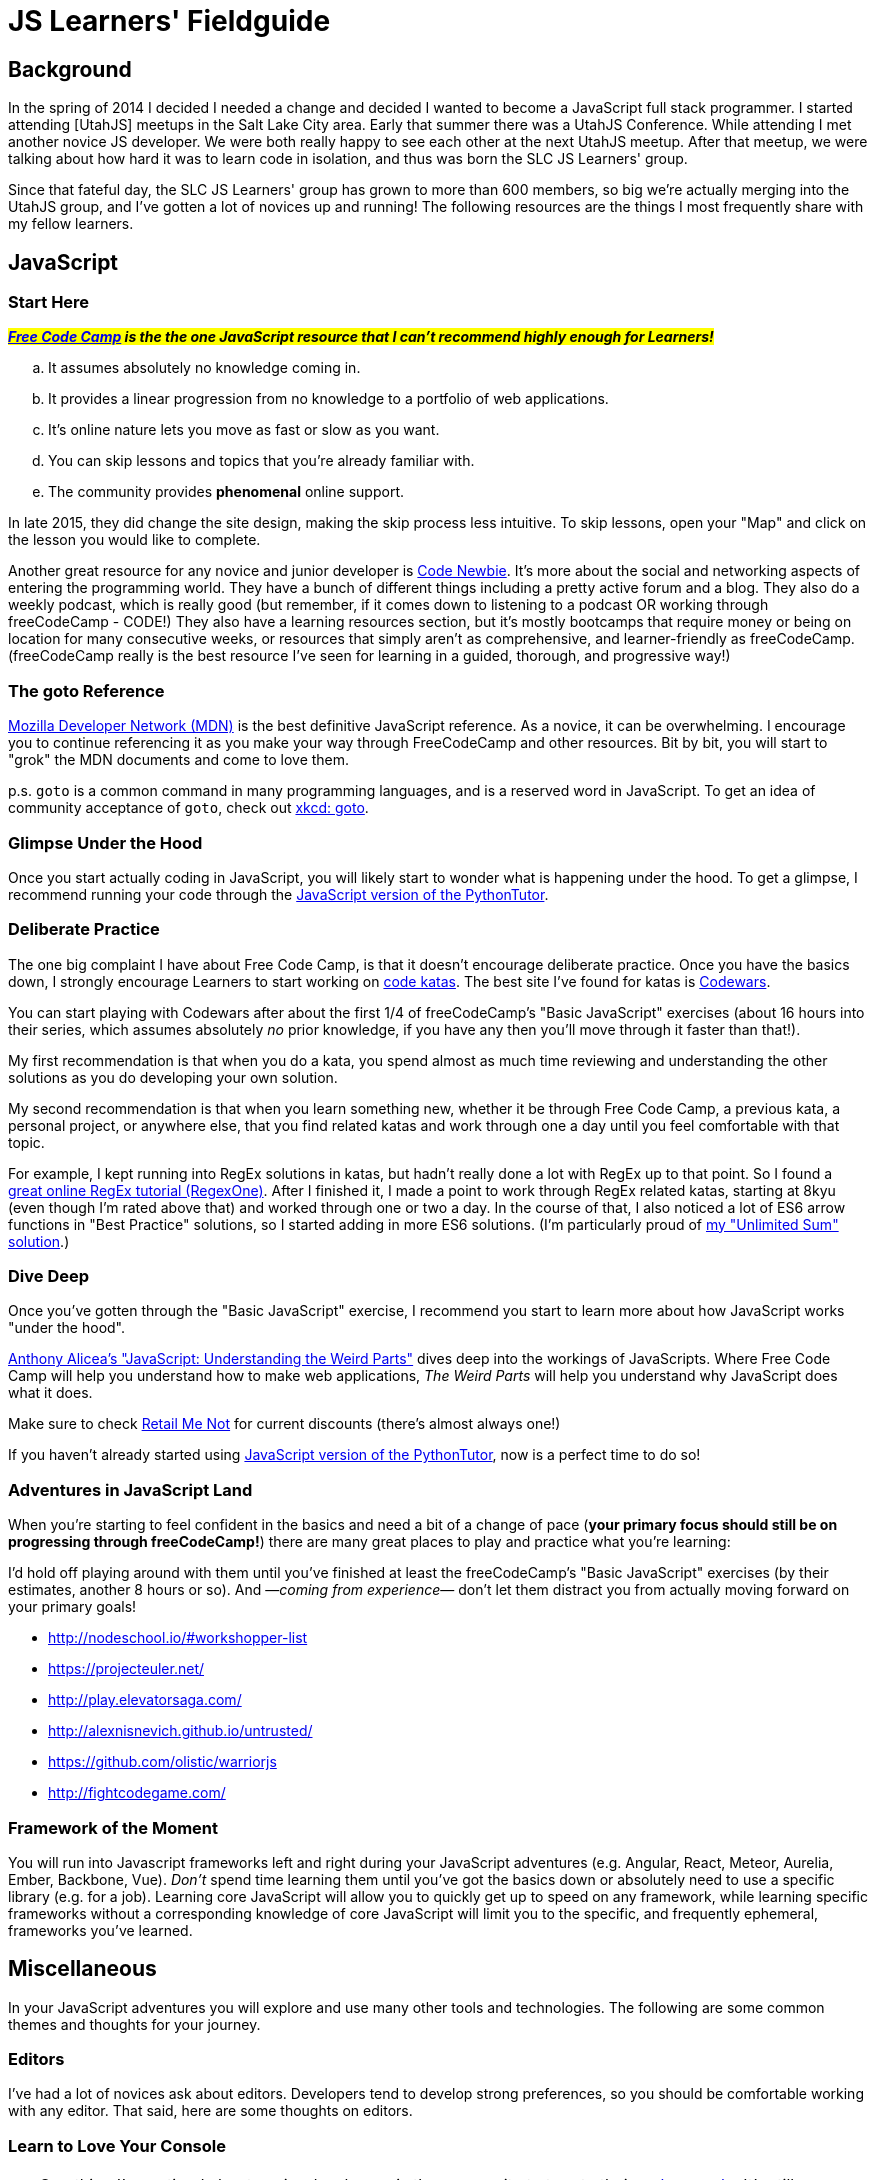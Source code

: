 JS Learners' Fieldguide
=======================
:hp-tags: JavaScript, HTML, CSS, Resources, Recommendations, Learners'

:toc:

## Background

In the spring of 2014 I decided I needed a change and decided I wanted to become a JavaScript full stack programmer.  I started attending [UtahJS] meetups in the Salt Lake City area.  Early that summer there was a UtahJS Conference.  While attending I met another novice JS developer.  We were both really happy to see each other at the next UtahJS meetup.  After that meetup, we were talking about how hard it was to learn code in isolation, and thus was born the SLC JS Learners' group.

Since that fateful day, the SLC JS Learners' group has grown to more than 600 members, so big we're actually merging into the UtahJS group, and I've gotten a lot of novices up and running!  The following resources are the things I most frequently share with my fellow learners.  


## JavaScript

### Start Here

#*_http://www.freecodecamp.com/[Free Code Camp] is the the one JavaScript resource that I can't recommend highly enough for Learners!_*#  

[loweralpha]
. It assumes absolutely no knowledge coming in.
. It provides a linear progression from no knowledge to a portfolio of web applications.
. It's online nature lets you move as fast or slow as you want.
. You can skip lessons and topics that you're already familiar with.
. The community provides *phenomenal* online support.  

In late 2015, they did change the site design, making the skip process less intuitive.  To skip lessons, open your "Map" and click on the lesson you would like to complete.

Another great resource for any novice and junior developer is http://www.codenewbie.org/[Code Newbie].  It's more about the social and networking aspects of entering the programming world.  They have a bunch of different things including a pretty active forum and a blog.  They also do a weekly podcast, which is really good (but remember, if it comes down to listening to a podcast OR working through freeCodeCamp - CODE!) They also have a learning resources section, but it's mostly bootcamps that require money or being on location for many consecutive weeks, or resources that simply aren't as comprehensive, and learner-friendly as freeCodeCamp.  (freeCodeCamp really is the best resource I've seen for learning in a guided, thorough, and progressive way!)

### The goto Reference

https://developer.mozilla.org/en-US/[Mozilla Developer Network (MDN)] is the best definitive JavaScript reference.  As a novice, it can be overwhelming.  I encourage you to continue referencing it as you make your way through FreeCodeCamp and other resources.  Bit by bit, you will start to "grok" the MDN documents and come to love them.

p.s. `goto` is a common command in many programming languages, and is a reserved word in JavaScript.  To get an idea of community acceptance of `goto`, check out https://www.xkcd.com/292/[xkcd: goto].


### Glimpse Under the Hood

Once you start actually coding in JavaScript, you will likely start to wonder what is happening under the hood.  To get a glimpse, I recommend running your code through the http://pythontutor.com/javascript.html#mode=edit[JavaScript version of the PythonTutor].   


### Deliberate Practice

The one big complaint I have about Free Code Camp, is that it doesn't encourage deliberate practice.  Once you have the basics down, I strongly encourage Learners to start working on http://web.archive.org/web/20160325150306/http://codekata.com/kata/kata-kumite-koan-and-dreyfus/[code katas].  The best site I've found for katas is http://www.codewars.com/r/pD88uA[Codewars].

You can start playing with Codewars after about the first 1/4 of freeCodeCamp's "Basic JavaScript" exercises (about 16 hours into their series, which assumes absolutely _no_ prior knowledge, if you have any then you'll move through it faster than that!).

My first recommendation is that when you do a kata, you spend almost as much time reviewing and understanding the other solutions as you do developing your own solution.    

My second recommendation is that when you learn something new, whether it be through Free Code Camp, a previous kata, a personal project, or anywhere else, that you find related katas and work through one a day until you feel comfortable with that topic. 

For example, I kept running into RegEx solutions in katas, but hadn't really done a lot with RegEx up to that point.  So I found a http://regexone.com/[great online RegEx tutorial (RegexOne)]. After I finished it, I made a point to work through RegEx related katas, starting at 8kyu (even though I'm rated above that) and worked through one or two a day.  In the course of that, I also noticed a lot of ES6 arrow functions in "Best Practice" solutions, so I started adding in more ES6 solutions. (I'm particularly proud of http://www.codewars.com/kata/reviews/54a5ae9674ff017dc500001d/groups/5700a6ee70ce0e0b93000e53[my "Unlimited Sum" solution].)  


### Dive Deep

Once you've gotten through the "Basic JavaScript" exercise, I recommend you start to learn more about how JavaScript works "under the hood".

https://www.udemy.com/understand-javascript/[Anthony Alicea’s "JavaScript: Understanding the Weird Parts"] dives deep into the workings of JavaScripts. Where Free Code Camp will help you understand how to make web applications, 'The Weird Parts' will help you understand why JavaScript does what it does.

Make sure to check http://www.retailmenot.com/view/udemy.com[Retail Me Not] for current discounts (there’s almost always one!)

If you haven't already started using http://pythontutor.com/javascript.html#mode=edit[JavaScript version of the PythonTutor], now is a perfect time to do so!


### Adventures in JavaScript Land

When you're starting to feel confident in the basics and need a bit of a change of pace (*your primary focus should still be on progressing through freeCodeCamp!*) there are many great places to play and practice what you're learning:

I'd hold off playing around with them until you've finished at least the freeCodeCamp's "Basic JavaScript" exercises (by their estimates, another 8 hours or so).  And —_coming from experience_— don't let them distract you from actually moving forward on your primary goals!

* http://nodeschool.io/#workshopper-list
* https://projecteuler.net/
* http://play.elevatorsaga.com/
* http://alexnisnevich.github.io/untrusted/
* https://github.com/olistic/warriorjs
* http://fightcodegame.com/



### Framework of the Moment

You will run into Javascript frameworks left and right during your JavaScript adventures (e.g. Angular, React, Meteor, Aurelia, Ember, Backbone, Vue).  _Don't_ spend time learning them until you've got the basics down or absolutely need to use a specific library (e.g. for a job).  Learning core JavaScript will allow you to quickly get up to speed on any framework, while learning specific frameworks without a corresponding knowledge of core JavaScript will limit you to the specific, and frequently ephemeral, frameworks you've learned.
        

## Miscellaneous

In your JavaScript adventures you will explore and use many other tools and technologies.  The following are some common themes and thoughts for your journey.

### Editors

I've had a lot of novices ask about editors.  Developers tend to develop strong preferences, so you should be comfortable working with any editor.  That said, here are some thoughts on editors.


### Learn to Love Your Console

TIP: One thing I've noticed about senior developers is the propensity to turn to their https://developer.mozilla.org/en-US/docs/Tools/Web_Console[web console].  It's still something I'm working on, but if you can do something in the console, you should consider doing that instead of using a full-blown editor.  

#### Cross-Platform Applications
http://www.sublimetext.com/[Sublime]:: 
This is my current go to editor.  It's not open source, but it does have a great ecosystem of modules.  A license is $70, but it is worth noting that a license isn't _necessary_ for Sublime 2.
https://atom.io/[Atom]::
I haven't used it yet, but a fellow JS developer I know has come to love it.  I'll get around to trying it one day, but if you're just starting, this is probably a great place to start.
http://www.vim.org/[Vim]::
If you're just starting to program, I _don't_ recommend starting with vim, but I have several senior friends that use it and are _amazingly_ productive with it.

#### Simple Online Editors 
http://jsbin.com/?js,console,output[JS Bin]:: My favorite cloud editor for small programs.
http://plnkr.co/[Plunker]:: If I'm going to have multiple files but it isn't a full blown project, this is my go to cloud editor.
http://codepen.io/[CodePen]::
if you're working on CSS, SVG, animations, or anything particularly visual, this is the place to play!
https://jsfiddle.net/[JS Fiddle]::
Frequently used, but their most recent redesign makes it so hard to read that I go out of my way to avoid it now!

There's also a https://en.wikipedia.org/w/index.php?title=Comparison_of_online_source_code_playgrounds[Comparison of online source code playgrounds] on Wikipedia.

##### Online IDEs  
https://c9.io[Cloud9]:: If I'm working on a project with someone else and we want to work in the cloud, this is where I turn.  The one caveat is that it currently does not support git branches, i.e. you can only edit the master branch.

### CSS

While HTML and CSS are not JavaScript, if you're using JavaScript then there's a good chance you'll also need to use HTML and CSS.  CSS is an interesting markup language and is pretty powerful in its own right.  If you want to have some fun learning about CSS3 or FlexBox (a subset of CSS3), than I highly recommend you checkout the https://flukeout.github.io/[CSS Diner] and http://flexboxfroggy.com/[Flexbox Froggy].

### TDD

Test-Driven Development is a wonderful thing, but as a novice it can be overwhelming.  I encourage Learners' to start practicing TDD when they start working through http://codekata.com/[CodeKata].  It has it's own flavor of TDD, but the principals will carry over to other TDD libraries.  Writing your own tests for CodeKatas helps you work through the principals of TDD.



### GitHub vs GitLab

As you're learning JavaScript, and pretty much any other modern open-source programming languages, you'll see a lot of projects and what not on GitHub (I'm pretty sure freeCodeCamp now encourages you to get an account before you even start coding).  

https://github.com[GitHub] is the go-to for most open-source projects, but for personal projects I much prefer and strongly recommend, https://gitlab.com[GitLab].  Pretty much anything that GitHub does GitLab does, plus GitLab does a lot more (for example, allowing you to have private projects for free).  The important caveat is that private projects on GitLab are, well, private.  In other words, you won't be building up a highly visible trail of code.  If you're looking for a job, then a trail of code is something that employers can reference, just like a portfolio.

I'm MetaSean on both (https://github.com/metasean ; https://gitlab.com/u/metasean).  I look like I'm more active on GitHub only because of things I do with projects already hosted there and because I have private repos on GitLab and so you won't see my activity on those ('cause private). 


### Quack, Quack

https://duckduckgo.com/[DuckDuckGo (DDG)] !bangs - I love DDG for many different reasons, one of which is their !bangs.  !bangs are basically shortcuts for different sites, resource types, and a handful of other things.  In a DDG search bar you can press "!" (without the quotes) and it will show you the most popular !bangs as well as a link to a very, very, very long list of all the available !bangs (did I mention they have a lot of !bangs!)

Why am I including this? Because there is a bang to search MDN! - "`<search term/s> !mdn`"  

## Play

Hopefully that helps you get rockin' and codin'!  

If you're in the Salt Lake City area, come say, "hi" at an http://www.meetup.com/UtahJS/events/suggested/#upcoming[upcoming UtahJS event].  If you're feeling timid, attend events with "Learners'" in the name, and know you are among friends and fellow JavaScript adventurers!

Until next time, have fun exploring JavaScript Land! 